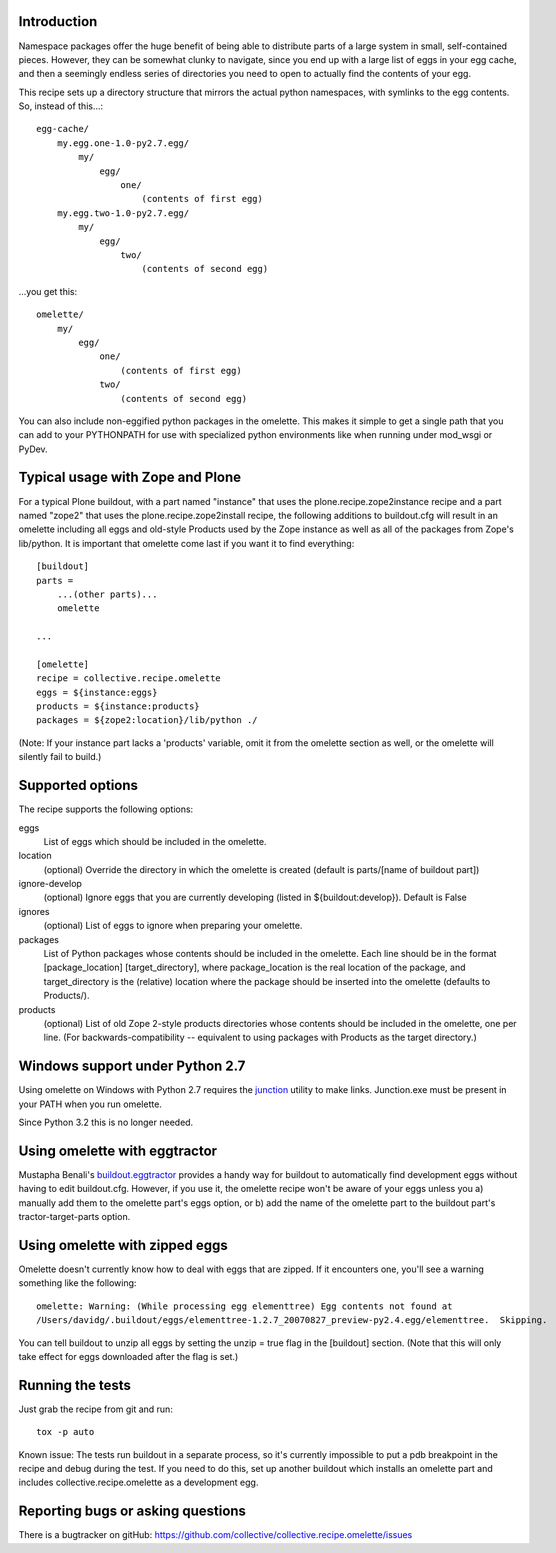 Introduction
============

Namespace packages offer the huge benefit of being able to distribute parts of a large
system in small, self-contained pieces.  However, they can be somewhat clunky to navigate,
since you end up with a large list of eggs in your egg cache, and then a seemingly endless
series of directories you need to open to actually find the contents of your egg.

This recipe sets up a directory structure that mirrors the actual python namespaces, with
symlinks to the egg contents.  So, instead of this...::

    egg-cache/
        my.egg.one-1.0-py2.7.egg/
            my/
                egg/
                    one/
                        (contents of first egg)
        my.egg.two-1.0-py2.7.egg/
            my/
                egg/
                    two/
                        (contents of second egg)

...you get this::

    omelette/
        my/
            egg/
                one/
                    (contents of first egg)
                two/
                    (contents of second egg)


You can also include non-eggified python packages in the omelette.  This makes it simple to
get a single path that you can add to your PYTHONPATH for use with specialized python environments
like when running under mod_wsgi or PyDev.


Typical usage with Zope and Plone
=================================

For a typical Plone buildout, with a part named "instance" that uses the plone.recipe.zope2instance recipe and a
part named "zope2" that uses the plone.recipe.zope2install recipe, the following additions to buildout.cfg will
result in an omelette including all eggs and old-style Products used by the Zope instance as well as all of the
packages from Zope's lib/python. It is important that omelette come last if you want it to find everything::

    [buildout]
    parts =
        ...(other parts)...
        omelette

    ...

    [omelette]
    recipe = collective.recipe.omelette
    eggs = ${instance:eggs}
    products = ${instance:products}
    packages = ${zope2:location}/lib/python ./

(Note: If your instance part lacks a 'products' variable, omit it from the omelette section as well, or
the omelette will silently fail to build.)


Supported options
=================

The recipe supports the following options:

eggs
    List of eggs which should be included in the omelette.

location
    (optional) Override the directory in which the omelette is created (default is parts/[name of buildout part])

ignore-develop
    (optional) Ignore eggs that you are currently developing (listed in ${buildout:develop}). Default is False

ignores
    (optional) List of eggs to ignore when preparing your omelette.

packages
    List of Python packages whose contents should be included in the omelette.  Each line should be in the format
    [package_location] [target_directory], where package_location is the real location of the package, and
    target_directory is the (relative) location where the package should be inserted into the omelette (defaults
    to Products/).

products
    (optional) List of old Zope 2-style products directories whose contents should be included in the omelette,
    one per line.  (For backwards-compatibility -- equivalent to using packages with Products as the target
    directory.)


Windows support under Python 2.7
================================

Using omelette on Windows with Python 2.7 requires the junction_ utility to make links.  Junction.exe must be present in
your PATH when you run omelette.

.. _junction: http://www.microsoft.com/technet/sysinternals/fileanddisk/junction.mspx


Since Python 3.2 this is no longer needed.

Using omelette with eggtractor
==============================

Mustapha Benali's buildout.eggtractor_ provides a handy way for buildout to automatically find
development eggs without having to edit buildout.cfg.  However, if you use it, the omelette recipe
won't be aware of your eggs unless you a) manually add them to the omelette part's eggs option, or
b) add the name of the omelette part to the buildout part's tractor-target-parts option.

.. _buildout.eggtractor: http://pypi.python.org/pypi/buildout.eggtractor/


Using omelette with zipped eggs
===============================

Omelette doesn't currently know how to deal with eggs that are zipped.  If it encounters one, you'll
see a warning something like the following::

    omelette: Warning: (While processing egg elementtree) Egg contents not found at
    /Users/davidg/.buildout/eggs/elementtree-1.2.7_20070827_preview-py2.4.egg/elementtree.  Skipping.

You can tell buildout to unzip all eggs by setting the unzip = true flag in the [buildout] section.
(Note that this will only take effect for eggs downloaded after the flag is set.)


Running the tests
=================

Just grab the recipe from git and run::

    tox -p auto

Known issue: The tests run buildout in a separate process, so it's currently
impossible to put a pdb breakpoint in the recipe and debug during the test.
If you need to do this, set up another buildout which installs an omelette
part and includes collective.recipe.omelette as a development egg.


Reporting bugs or asking questions
==================================

There is a bugtracker on gitHub:
https://github.com/collective/collective.recipe.omelette/issues
